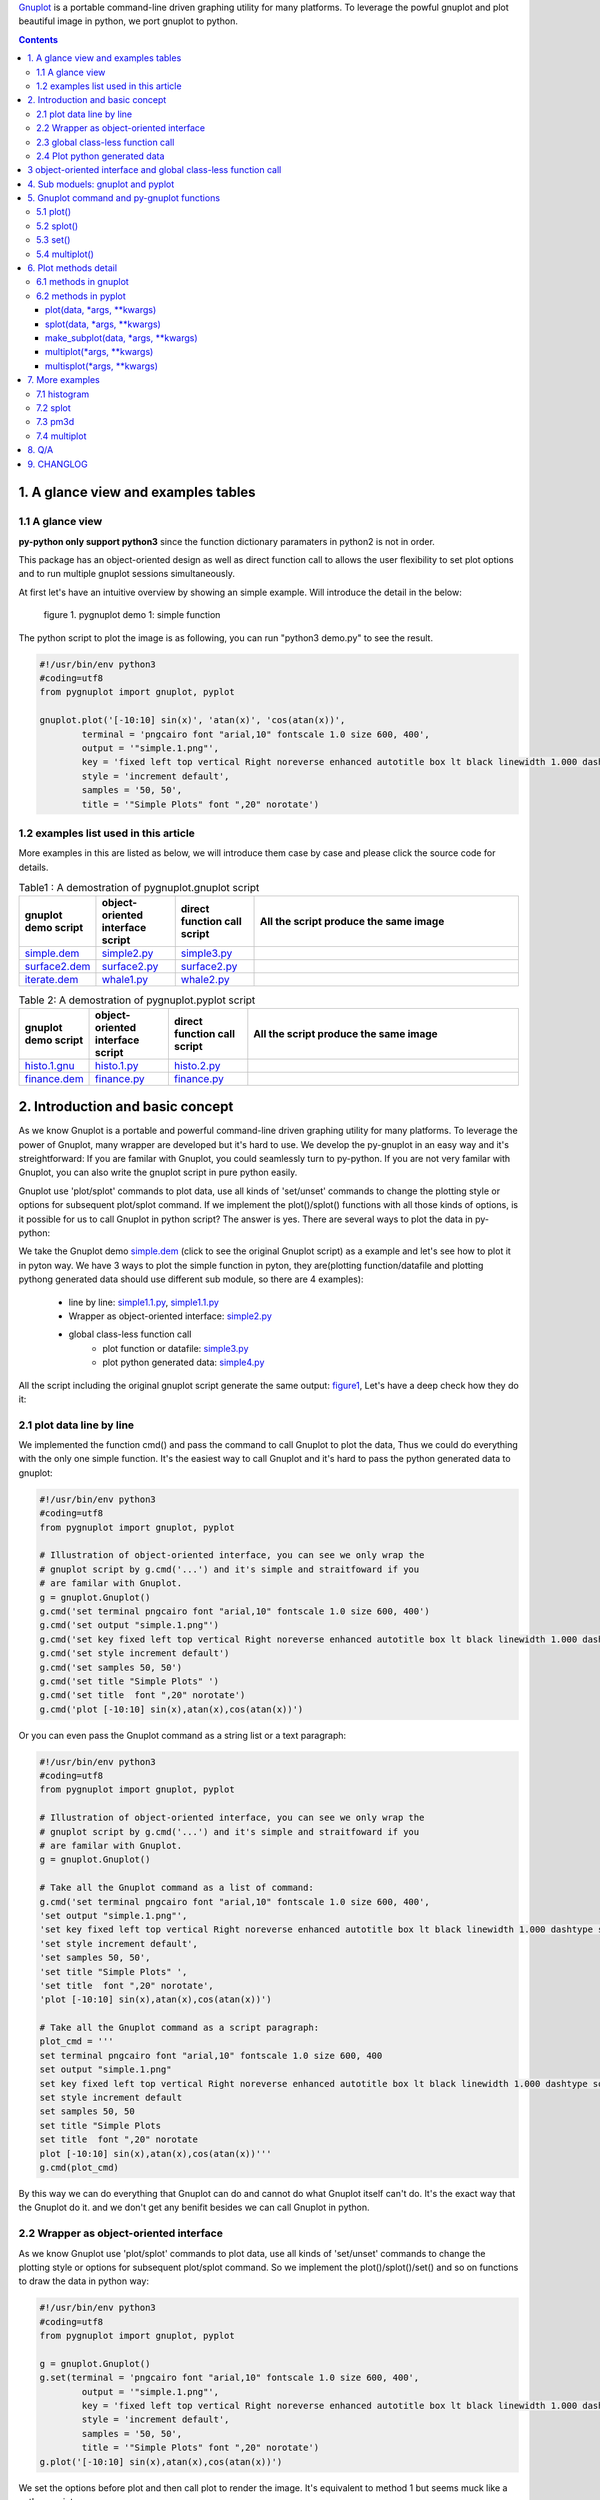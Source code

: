 .. meta::
   :description: gnuplot plotting backend for python.
   :keywords: gnuplot, py-gnuplot, pandas, python, plot


`Gnuplot`_ is a portable command-line driven graphing utility for many
platforms. To leverage the powful gnuplot and plot beautiful image in python,
we port gnuplot to python.

.. _Gnuplot: http://www.gnuplot.info/
.. contents:: Contents

1. A glance view and examples tables
====================================

1.1 A glance view
-----------------

**py-python only support python3** since the function dictionary paramaters in
python2 is not in order.

This package has an object-oriented design as well as direct function call to
allows the user flexibility to set plot options and to run multiple gnuplot
sessions simultaneously.

.. _figure1:

At first let's have an intuitive overview by showing an simple example. Will
introduce the detail in the below:


.. figure:: http://gnuplot.sourceforge.net/demo/simple.1.png 

   figure 1. pygnuplot demo 1: simple function

The python script to plot the image is as following, you can run "python3
demo.py" to see the result.

.. code-block:: python

    #!/usr/bin/env python3
    #coding=utf8
    from pygnuplot import gnuplot, pyplot

    gnuplot.plot('[-10:10] sin(x)', 'atan(x)', 'cos(atan(x))',
            terminal = 'pngcairo font "arial,10" fontscale 1.0 size 600, 400',
            output = '"simple.1.png"',
            key = 'fixed left top vertical Right noreverse enhanced autotitle box lt black linewidth 1.000 dashtype solid',
            style = 'increment default',
            samples = '50, 50',
            title = '"Simple Plots" font ",20" norotate')

1.2 examples list used in this article
---------------------------------------

More examples in this are listed as below, we will introduce them case by case
and please click the source code for details.

.. _Table1:

.. list-table:: Table1 : A demostration of pygnuplot.gnuplot script
   :widths: 15, 20, 20, 70
   :header-rows: 1

   * - gnuplot demo script
     - object-oriented interface script
     - direct function call script
     - All the script produce the same image
   * - `simple.dem`_
     - simple2.py_
     - simple3.py_
     - |simple.1.png|
   * - `surface2.dem`_
     - surface2.py_
     - surface2.py_
     - |surface2.9.png|
   * - `iterate.dem`_
     - whale1.py_
     - whale2.py_
     - |whale.png|


.. _Table2:

.. list-table:: Table 2: A demostration of pygnuplot.pyplot script
   :widths: 15, 20, 20, 70
   :header-rows: 1

   * - gnuplot demo script
     - object-oriented interface script
     - direct function call script
     - All the script produce the same image
   * - `histo.1.gnu`_
     - histo.1.py_
     - histo.2.py_
     - |histograms.1.png|
   * - `finance.dem`_
     - finance.py_
     - finance.py_
     - |finance.13.png|

.. _simple.dem: http://gnuplot.sourceforge.net/demo/simple.1.gnu
.. _surface2.dem: http://gnuplot.sourceforge.net/demo/surface2.9.gnu
.. _histo.1.gnu: http://gnuplot.sourceforge.net/demo/histograms.1.gnu
.. _iterate.dem: http://gnuplot.sourceforge.net/demo/iterate.2.gnu
.. _finance.dem: http://gnuplot.sourceforge.net/demo/finance.13.gnu
.. |simple.1.png| image:: http://gnuplot.sourceforge.net/demo/simple.1.png
   :width: 350
.. |surface2.9.png| image:: http://gnuplot.sourceforge.net/demo/surface2.9.png
   :width: 350
.. |finance.13.png| image:: http://gnuplot.sourceforge.net/demo/finance.13.png
   :width: 350
.. |iterate.2.png| image:: http://gnuplot.sourceforge.net/demo/iterate.2.png
   :height: 350
.. |whale.png| image:: http://ayapin-film.sakura.ne.jp/Gnuplot/Pm3d/Part1/whale.png
   :width: 350
.. |histograms.1.png| image:: http://gnuplot.sourceforge.net/demo/histograms.1.png
   :width: 350



2. Introduction and basic concept
=================================

As we know Gnuplot is a portable and powerful command-line driven graphing
utility for many platforms. To leverage the power of Gnuplot, many wrapper are
developed but it's hard to use. We develop the py-gnuplot in an easy way and
it's streightforward: If you are familar with Gnuplot, you could seamlessly
turn to py-python. If you are not very familar with Gnuplot, you can also write
the gnuplot script in pure python easily.

Gnuplot use 'plot/splot' commands to plot data, use all kinds of 'set/unset'
commands to change the plotting style or options for subsequent plot/splot
command. If we implement the plot()/splot() functions with all those kinds of
options, is it possible for us to call Gnuplot in python script? The answer is
yes. There are several ways to plot the data in py-python:

We take the Gnuplot demo `simple.dem`_ (click to see the original Gnuplot
script) as a example and let's see how to plot it in pyton way. We have 3 ways
to plot the simple function in pyton, they are(plotting function/datafile and
plotting pythong generated data should use different sub module, so  there are
4 examples):

    - line by line: simple1.1.py_, simple1.1.py_
    - Wrapper as object-oriented interface: simple2.py_
    - global class-less function call
        * plot function or datafile: simple3.py_
        * plot python generated data: simple4.py_

All the script including the original gnuplot script generate the same output:
`figure1`_, Let's have a deep check how they do it:

2.1 plot data line by line
----------------------------

We implemented the function cmd() and pass the command to call Gnuplot to plot
the data, Thus we could do everything with the only one simple function. It's
the easiest way to call Gnuplot and it's hard to pass the python generated
data to gnuplot:

.. _simple1.1.py:
.. code-block:: python

    #!/usr/bin/env python3
    #coding=utf8
    from pygnuplot import gnuplot, pyplot

    # Illustration of object-oriented interface, you can see we only wrap the
    # gnuplot script by g.cmd('...') and it's simple and straitfoward if you
    # are familar with Gnuplot.
    g = gnuplot.Gnuplot()
    g.cmd('set terminal pngcairo font "arial,10" fontscale 1.0 size 600, 400')
    g.cmd('set output "simple.1.png"')
    g.cmd('set key fixed left top vertical Right noreverse enhanced autotitle box lt black linewidth 1.000 dashtype solid')
    g.cmd('set style increment default')
    g.cmd('set samples 50, 50')
    g.cmd('set title "Simple Plots" ')
    g.cmd('set title  font ",20" norotate')
    g.cmd('plot [-10:10] sin(x),atan(x),cos(atan(x))')

Or you can even pass the Gnuplot command as a string list or a text paragraph:

.. _simple1.2.py:
.. code-block:: python

    #!/usr/bin/env python3
    #coding=utf8
    from pygnuplot import gnuplot, pyplot

    # Illustration of object-oriented interface, you can see we only wrap the
    # gnuplot script by g.cmd('...') and it's simple and straitfoward if you
    # are familar with Gnuplot.
    g = gnuplot.Gnuplot()

    # Take all the Gnuplot command as a list of command:
    g.cmd('set terminal pngcairo font "arial,10" fontscale 1.0 size 600, 400',
    'set output "simple.1.png"',
    'set key fixed left top vertical Right noreverse enhanced autotitle box lt black linewidth 1.000 dashtype solid',
    'set style increment default',
    'set samples 50, 50',
    'set title "Simple Plots" ',
    'set title  font ",20" norotate',
    'plot [-10:10] sin(x),atan(x),cos(atan(x))')

    # Take all the Gnuplot command as a script paragraph:
    plot_cmd = '''
    set terminal pngcairo font "arial,10" fontscale 1.0 size 600, 400
    set output "simple.1.png"
    set key fixed left top vertical Right noreverse enhanced autotitle box lt black linewidth 1.000 dashtype solid
    set style increment default
    set samples 50, 50
    set title "Simple Plots
    set title  font ",20" norotate
    plot [-10:10] sin(x),atan(x),cos(atan(x))'''
    g.cmd(plot_cmd)

By this way we can do everything that Gnuplot can do and cannot do what
Gnuplot itself can't do. It's the exact way that the Gnuplot do it. and we
don't get any benifit besides we can call Gnuplot in python.

2.2 Wrapper as object-oriented interface
----------------------------------------

As we know Gnuplot use 'plot/splot' commands to plot data, use all kinds of 'set/unset'
commands to change the plotting style or options for subsequent plot/splot
command. So we implement the plot()/splot()/set() and so on functions to draw
the data in python way:

.. _simple2.py:

.. code-block:: python

    #!/usr/bin/env python3
    #coding=utf8
    from pygnuplot import gnuplot, pyplot

    g = gnuplot.Gnuplot()
    g.set(terminal = 'pngcairo font "arial,10" fontscale 1.0 size 600, 400',
            output = '"simple.1.png"',
            key = 'fixed left top vertical Right noreverse enhanced autotitle box lt black linewidth 1.000 dashtype solid',
            style = 'increment default',
            samples = '50, 50',
            title = '"Simple Plots" font ",20" norotate')
    g.plot('[-10:10] sin(x),atan(x),cos(atan(x))')

We set the options before plot and then call plot to render the image. It's
equivalent to method 1 but seems muck like a python script.

2.3 global class-less function call
-----------------------------------

In above way we need to allocate a Gnuplot object and will use it whenever we
call Gnuplot function. It's convenient but sometimes we only need one the plot
command and don't want to hande the Gnuplot instance, this is a new way to
draw the same image:

.. _simple3.py:

.. code-block:: python

    #!/usr/bin/env python3
    #coding=utf8
    from pygnuplot import gnuplot, pyplot

    gnuplot.plot('[-10:10] sin(x),atan(x),cos(atan(x))',
            terminal = 'pngcairo font "arial,10" fontscale 1.0 size 600, 400',
            output = '"simple.1.png"',
            key = 'fixed left top vertical Right noreverse enhanced autotitle box lt black linewidth 1.000 dashtype solid',
            style = 'increment default',
            samples = '50, 50',
            title = '"Simple Plots" font ",20" norotate')

This generates exact the same output but is more simple and seems muck like a
python script.

2.4 Plot python generated data
-------------------------------

It's powerful for the above plot function. But they only can plot the
functions and data in file. How about plotting the python generated data?
We've developed another submodule pyplot and you use this summodule with the
same function, there only 2 differeces:

- Use the different submodule name: pyplot.
- plot()/splot() parameter has some differences, we always need pass the
  content of data(pandas dataframe output) as the first paramater in submodule
  pyplot.

.. _simple4.py:

.. code-block:: python

    #!/usr/bin/env python3
    #coding=utf8
    import numpy as np
    import pandas as pd
    from pygnuplot import gnuplot, pyplot

    # Illusration of submodule: pyplot, Note that we use the pyplot.plot()
    # insteading of gnuplot.plot() in the following line and the parameters
    # are a little difference. See detail in the following section.
    df = pd.DataFrame(np.random.randn(8,3))
    pyplot.plot(df.to_csv(),
            'using 1:2',
            'using 1:3',
            'using 1:4',
            terminal = 'pngcairo font "arial,10" fontscale 1.0 size 600, 400',
            output = '"simple.1.png"',
            key = 'fixed left top vertical Right noreverse enhanced autotitle box lt black linewidth 1.000 dashtype solid',
            style = 'increment default',
            samples = '50, 50',
            title = '"Simple Plots" font ",20" norotate')

3 object-oriented interface and global class-less function call
=================================================================

As we see in section 1, we have several types of script to plot the data, but
they could be classified as two types:

    * object-oriented interface: It's simple wrapper for gnuplot, every
      gnuplot instance is a Gnuplot object and every Gnuplot command is a line
      of python directive. 

    * global class-less function call: It refer to the syntax of matplotlib
      and mplfinance, only a few single function could plot what you want.

The same functions could bey achieved by both kinds of call way,
object-oriented interface call is object-oriented and global class-less
function call is simple, it's your up to decide which way to use.

Let's see what's the difference with more examples(Click the script name to
see the whole script) in Table1_ and Table2_:

As describe above, object-oriented interface is simple and easy to understand
as gnuplot's logic. Easy way plot the data in python way.

4. Sub moduels: gnuplot and pyplot
==================================

We develop two submodule for different use cases:

    * gnuplot: To plot the functions and file data as in gnuplot. 
    * pyplot: To plot the data generated in python itself, normally it's in
      `pandas dataframe`_ format.

.. _pandas dataframe: https://pandas.pydata.org/

For each submodule, we both have an object-oriented interface (via class
Gnuplot) and a few global class-less functions (plot(), splotlot3d(),
multiplot()).

Let's see what's the difference with more examples(Click the script name to
see the whole script) in section3:

5. Gnuplot command and py-gnuplot functions
============================================

The principle is if you can write Gnuplot script, you can write py-gnuplot.
There is 1-1 mapping between almost all Gnuplot command and python function;

Gnuplot commands are mapped to py-python function. Gnuplot has many Commands
but there is only a few ones which are related plot. We will portting more and
more commands and now the following commands are available.

5.1 plot()
-----------

plot is the primary command for drawing plots with gnuplot::

    plot {<ranges>} <plot-element> {, <plot-element>, <plot-element>}

    # Examples:
    plot sin(x)
    plot sin(x), cos(x)
    plot "datafile.1" with lines, "datafile.2" with points

We port it as a function in py-python and the plot-element is passed as
variable parameters, please be noted that the plot-element should be in the
single quotation marks:

.. code-block:: python

    #!/usr/bin/env python3
    #coding=utf8
    from pygnuplot import gnuplot, pyplot

    # gnuplot.plot() is definied as:
    # def plot(*args, **kwargs)

    # usage examples, please note that we didn't give the
    # output so # could only see the image flash on the
    # screen. Will introduce how to output the image to
    # files.
    gnuplot.plot('sin(x)')
    gnuplot.plot('sin(x)', 'cos(x)')
    gnuplot.plot('"datafile.1" with lines',
                '"datafile.2" with points')

Note: Submodule gnuplot and submodule pyplot have difference in plot(),
gnuplot.plot() support functions and file data while pyplot.plot() support
pandas dataframe data type. Further more pyplot.plot() pass the output of
df.to_csv() as the first parameter. This is the only difference between
gnuplot submodule and pyplot module.

If we generate the data in the python insteading using the exist funtions and
datafile, we should use pyplot to plot the data, for example:

.. code-block:: python

    #!/usr/bin/env python3
    #coding=utf8
    from pygnuplot import gnuplot, pyplot

    # pyplot.plot() is definied as:
    # def plot(df.to_csv(), *args, **kwargs)

    # usage examples, please note that we didn't give the output so could only
    # see the image flash on the screen. Will introduce how to output the
    # image to files.
    df = pd.DataFrame(data = {'col1': [1, 2],
                              'col2': [3, 4],
                              'col3': [5, 6]})
    gnuplot.plot(df.to_csv(), 'using 1:2 with lines', 'using 1:3 with points')


5.2 splot()
------------

splot is the command for drawing 3D plots::

    splot {<ranges>}
    {<iteration>}
    <function> | {{<file name> | <datablock name>} {datafile-modifiers}}

    # Examples:
    splot sin(sqrt(x**2+y**2))/sqrt(x**2+y**2)
    splot ’<file_name>’

We port it as a function splot() in py-python and the plot-element is passed
as variable parameters, please be noted that the plot-element should be in the
single quotation marks:

.. code-block:: python

    #!/usr/bin/env python3
    #coding=utf8
    from pygnuplot import gnuplot, pyplot

    # gnuplot.splot() is definied as:
    # def splot(*args, **kwargs)

    # usage examples, please note that we didn't give the output so
    # could only see the image flash on the screen. Will introduce
    # how to output the image to files.
    gnuplot.splot('sin(sqrt(x**2+y**2))/sqrt(x**2+y**2)')
    gnuplot.splot('"<file_name>"')

5.3 set()
----------

The set command can be used to set lots of options in gnuplot. for example::

    set xtics offset 0,graph 0.05
    set label "y=x" at 1,2
    set label 2 "S" at graph 0.5,0.5 center font "Symbol,24"
    set label 3 "y=x^2" at 2,3,4 right

In py-gnuplot we use dictionary parameter to pass them to plot() function, We
use each option name as the key, the option value as the dictionary value.
If some option contain an iteration clause, we use list as the dictionary value,
then the above set command could be writen as::

    xtics = 'offset 0,graph 0.05'
    labes = ['"y=x" at 1,2',
             '2 "S" at graph 0.5,0.5 center font "Symbol,24"',
             '3 "y=x^2" at 2,3,4 right']

For example the following Gnuplot script::

    set boxwidth 0.9 relative
    set style fill solid 1.0
    set label "y=x" at 1,2
    set label 2 "S" at graph 0.5,0.5 center font "Symbol,24"
    set label 3 "y=x^2" at 2,3,4 right
    plot ’file.dat’ with boxes

could be implemented as the following:

.. code-block:: python

    #!/usr/bin/env python3
    #coding=utf8
    from pygnuplot import gnuplot, pyplot

    # style is passed as function dictionary parameter
    gnuplot.plot('"file.dat’with boxes',
                boxwidth = '0.9 relative',
                style = 'fill solid 1.0',
                labes = ['"y=x" at 1,2',
                '2 "S" at graph 0.5,0.5 center font "Symbol,24"',
                '3 "y=x^2" at 2,3,4 right'])

By default, Gnuplot display the output to the standard output. The set term
and output command redirects the display to the specified file or device::

    set terminal pngcairo font "arial,10" fontscale 1.0 size 600, 400
    set output "test.png"

Then if we want to redirect the image to a file, we could do that by giving
the term and output parameters:

.. code-block:: python

    #!/usr/bin/env python3
    #coding=utf8
    from pygnuplot import gnuplot, pyplot

    # style is passed as function dictionary parameter
    gnuplot.plot('"file.dat’with boxes',
                boxwidth = '0.9 relative',
                style = 'fill solid 1.0',
                labes = ['"y=x" at 1,2',
                '2 "S" at graph 0.5,0.5 center font "Symbol,24"',
                '3 "y=x^2" at 2,3,4 right'],
                output = '"finance.13.png"',
                term = 'pngcairo font "arial,10" fontscale 1.0 size 900, 600')


5.4 multiplot()
----------------

In Gnuplot, multiplot is not a command but a option to enable multiplot mode.
But we use it as a seperate function multiplot() to plot several data next to
each other on the same page or screen window::

    def multiplot(\*args, \*\*kwargs):
        @args: the subplot object list;
        @kwargs: the setting options that need to be set before call plot;

    def make_subplot(\*args, \*\*kwargs)
        The parameter definition is the same as plot()/splot, but it doesn't
        plot the data really, it only return the plot dictionary for later
        multiplot() use.

Before call multiplot() we must generate the subplot object by calling
make_subplot(), It is much like mplfinance.add_plot(), it only add the subplot
command for further call:

.. code-block:: python

    #!/usr/bin/env python3
    #coding=utf8
    from pygnuplot import gnuplot, pyplot

    sub1 = gnuplot.make_subplot('sin(x)', ylabel = 'ylabel')
    sub2 = gnuplot.make_subplot('cos(x)', xlabel = 'xlabel')
    sub3 = gnuplot.make_subplot('sin(2*x)', noxlabel = '', ylabel = '')
    sub4 = gnuplot.make_subplot('cos(2*x)', xlabel = 'xlabel')
    gnuplot.multiplot(sub1, sub2, sub3, sub4,
                      output = '"sample.multiplot.png"',
                      term = 'pngcairo size 900,600 font ",11"',
                      multiplot  = 'layout 2,2 columnsfirst margins 0.1,0.9,0.1,0.9 spacing 0.1')

6. Plot methods detail
======================

6.1 methods in gnuplot
-----------------------

6.2 methods in pyplot
-----------------------

pyplot is easy to use and it only has a few functions, all the configuration
are passed as function parameter.

pyplot take pandas dataframe as data.

plot(data, \*args, \*\*kwargs)
+++++++++++++++++++++++++++++++

@ data: The data that need to plot, compared to the datafile in
pygnuplot.gnuplot passing the data file or functon, we pass the file coneten
as the first parameter. we could easily get the string by df.to_csv() or
df.to_string() in pythong. So we develop the submodule to plot the data in
memory, for example::

    df = pd.read_csv('immigration.dat', index_col = 0,
                    sep='\t', comment='#')
    pyplot.plot(df.to_csv(), ...)

@ args: The plot command we need to plot. Gnuplot plot data like that::

    plot 'finance.dat' using 0:2:3:4:5 notitle with financebars lt 8, \
         'finance.dat' using 0:9 notitle with lines lt 3, \
         'finance.dat' using 0:10 notitle with lines lt 1, \
         'finance.dat' using 0:11 notitle with lines lt 2

Now we omit the command "plot" and data "finance.dat" since we have already
pass them in the function name and the first parameter "data", we pass the
command as a list of command as following::

    pyplot.plot(df.to_csv(),
                'using 0:2:3:4:5 notitle with financebars lt 8',
                'using 0:9 notitle with lines lt 3',
                'using 0:10 notitle with lines lt 1',
                'using 0:11 notitle with lines lt 2',
                ...)

@ kwargs: As we know The set command is
used to set lots of options before plot, splot, or replot command is
given. We skip the 'set' keyword and use the options name as the key, the
following part is used the attribute value, for example we use the
following line to set the xtics in gnuplot::

    set xtics border in scale 1,0.5 nomirror rotate by -45 autojustify norangelimit

Then in the function, we will use::

    xtics = 'border in scale 1,0.5 nomirror rotate by -45 autojustify norangelimit'

as a parameters. Some options order sensitive, so we need the python
version > 3.7, which seems to pass the function parameter in order. Or there will
some issue and cause exception::

    pyplot.plot(df.to_csv(),
                'using 0:2:3:4:5 notitle with financebars lt 8',
                ...,
                xtics = 'border in scale 1,0.5 nomirror rotate by -45 autojustify norangelimit',
                ...)

There are some cases we need pay attention:

1) We need always put the parameter in the single quotation marks('') since we
   would pass the integrated string to gnuplot by PIPE::

    pyplot.plot(df.to_csv(),
                'using 0:2:3:4:5 notitle with financebars lt 8',
                ...,
                )

2) If it's flag parameter, for example::

    set grid
    set hidden3d

we can pass it as a empty value::

    pyplot.plot(df.to_csv(),
                'using 0:2:3:4:5 notitle with financebars lt 8',
                ...,
                grid = '',
                hidden3d = '',
                ...)

3) unset command use the no-xxx option, for example::

    unset grid
    unset hidden3d

As we know they equal to::

    set nogrid
    set nohidden3d

So the use them as::

    pyplot.plot(df.to_csv(),
                'using 0:2:3:4:5 notitle with financebars lt 8',
                ...,
                nogrid = '',
                nohidden3d = '',
                ...)

4) If there is multiple lines for one options, for exampe in gnuplot it is::

    set arrow from 5,-5,-1.2 to 5,5,-1.2 lt -1
    set arrow from 5,6,-1 to 5,5,-1 lt -1
    set arrow from 5,6,sinc(5,5) to 5,5,sinc(5,5) lt -1

We pass them by a list of options::

    pyplot.plot(df.to_csv(),
                'using 0:2:3:4:5 notitle with financebars lt 8',
                ...,
                arrow = ['from 5,-5,-1.2 to 5,5,-1.2 lt -1',
                         'from 5,6,-1 to 5,5,-1 lt -1',
                         'from 5,6,sinc(5,5) to 5,5,sinc(5,5) lt -1'],
                ...,
                ...)


splot(data, \*args, \*\*kwargs)
++++++++++++++++++++++++++++++++

The parameter are same as plot(), the only difference is it use "splot" to
plot insteading of "plot".

make_subplot(data, \*args, \*\*kwargs)
+++++++++++++++++++++++++++++++++++++++

The parameter definition is the same as plot()/splot, but it doesn't plot the
df really, it only return the plot dictionary for later multiplot() use.

It is much like mplfinance.add_plot(), it only add the subplot command for
further call::

    sub1 = pyplot.make_subplot(df.to_csv(),
            'using 0:2:3:4:5 notitle with candlesticks lt 8',
            'using 0:9 notitle with lines lt 3',
            logscale = 'y',
            yrange = '[75:105]',
            ytics = '(105, 100, 95, 90, 85, 80)',
            xrange = '[50:253]',
            grid = 'xtics ytics',
            lmargin = '9',
            rmargin = '2',
            format = 'x ""',
            xtics = '(66, 87, 109, 130, 151, 174, 193, 215, 235)',
            title = '"Change to candlesticks"',
            size = ' 1, 0.7',
            origin = '0, 0.3',
            bmargin = '0',
            ylabel = '"price" offset 1',
            label = ['1 "Acme Widgets" at graph 0.5, graph 0.9 center front',
                '2 "Courtesy of Bollinger Capital" at graph 0.01, 0.07',
                '3 "  www.BollingerBands.com" at graph 0.01, 0.03']
            )

multiplot(\*args, \*\*kwargs)
++++++++++++++++++++++++++++++++++

The multiplot set the setting in kwargs at first, and then call the
subplot in args to multiplot.

@args: It is the list of subplot generated by make_subplot(), it would be
called one by one.

@kwargs: The global setting for multiplot;

For example::

    pyplot.multiplot(sub1, sub2,
            output = '"history.%s.png"' %(code),
            term = 'pngcairo size 1920,1080 font ",11"')

multisplot(\*args, \*\*kwargs)
++++++++++++++++++++++++++++++++++

It's the same as multiplot, the difference is it use splot() instead.

7. More examples
================

7.1 histogram
-------------


.. _histo.1.py:
.. code-block:: python

    #!/usr/bin/env python3
    #coding=utf8
    from pygnuplot import gnuplot, pyplot
    import pandas as pd

    df = pd.read_csv('immigration.dat', index_col = 0, sep='\t', comment='#')
    g = gnuplot.Gnuplot()
    g.set(terminal = 'pngcairo transparent enhanced font "arial,10" fontscale 1.0 size 600, 400 ',
            output = '"histograms.1.png"',
            key = 'fixed right top vertical Right noreverse noenhanced autotitle nobox',
            style = 'data linespoints',
            datafile = ' missing "-"',
            xtics = 'border in scale 1,0.5 nomirror rotate by -45 autojustify norangelimit',
            title = '"US immigration from Europe by decade"')
    pyplot.plot(df.to_csv(), 'using 2:xtic(1), for [i=3:22] "" using i ')

.. _histo.2.py:
.. code-block:: python

    #!/usr/bin/env python3
    #coding=utf8
    from pygnuplot import gnuplot, pyplot
    import pandas as pd

    df = pd.read_csv('immigration.dat', index_col = 0, sep='\t', comment='#')
    pyplot.plot(df.to_csv(),
            'using 2:xtic(1), for [i=3:22] "" using i ',
            terminal = 'pngcairo transparent enhanced font "arial,10" fontscale 1.0 size 600, 400 ',
            output = '"histograms.1.png"',
            key = 'fixed right top vertical Right noreverse noenhanced autotitle nobox',
            style = 'data linespoints',
            datafile = ' missing "-"',
            xtics = 'border in scale 1,0.5 nomirror rotate by -45 autojustify norangelimit',
            title = '"US immigration from Europe by decade"')

And the generated output is as following:

.. image:: http://gnuplot.sourceforge.net/demo/histograms.1.png


7.2 splot
---------

.. _surface2.py:

.. code-block:: python

    #!/usr/bin/env python3
    #coding=utf8
    from pygnuplot import gnuplot, pyplot

    gnuplot.splot('cos(u)+.5*cos(u)*cos(v),sin(u)+.5*sin(u)*cos(v),.5*sin(v) with lines',
            '1+cos(u)+.5*cos(u)*cos(v),.5*sin(v),sin(u)+.5*sin(u)*cos(v) with lines',
            terminal = 'pngcairo enhanced font "arial,10" fontscale 1.0 size 600, 400 ',
            output = '"surface2.9.png"',
            dummy = 'u, v',
            key = 'bmargin center horizontal Right noreverse enhanced autotitle nobox',
            style = ['increment default','data lines'],
            parametric = '',
            view = '50, 30, 1, 1',
            isosamples = '50, 20',
            hidden3d = 'back offset 1 trianglepattern 3 undefined 1 altdiagonal bentover',
            xyplane = 'relative 0',
            title = '"Interlocking Tori" ',
            urange = '[ -3.14159 : 3.14159 ] noreverse nowriteback',
            vrange = '[ -3.14159 : 3.14159 ] noreverse nowriteback')

And the generated output is as following:

.. image:: http://gnuplot.sourceforge.net/demo/surface2.9.png

7.3 pm3d
---------

iterate.dem

.. _whale1.py:

.. code-block:: python

    #!/usr/bin/env python3
    #coding=utf8
    from pygnuplot import gnuplot, pyplot

    g = gnuplot.Gnuplot()
    #g.set(terminal = 'pngcairo  transparent enhanced font "arial,10" fontscale 1.0 size 600, 400 ',
    #        output = '"iterate.2.png"',
    #        noborder = '',
    #        key = ['title "splot for [scan=1:*] \'whale.dat\' index scan" center',
    #              'bmargin center horizontal Right noreverse enhanced autotitle nobox',
    #              'noinvert samplen 0.6 spacing 1 width 0 height 0 ',
    #              'maxcolumns 0 maxrows 6'],
    #        style = 'increment default',
    #        view = '38, 341, 1, 1',
    #        noxtics = '',
    #        noytics = '',
    #        noztics = '',
    #        title = '"Iteration over all available data in a file" ',
    #        lmargin = 'at screen 0.09',
    #        rmargin = 'at screen 0.9')
    #g.splot('for [i=1:*] "whale.dat" index i title sprintf("scan %d",i) with lines')

    # Black and white version
    g.set(style = 'line 100 lw 0.1 lc "black"',
            term = 'pngcairo size 480,480',
            out = '"whale.png"',
            pm3d = 'depth hidden3d ls 100',
            cbrange = '[-0.5:0.5]',
            palette = 'rgb -3,-3,-3',
            nocolorbox = '',
            noborder  = '',
            nokey = '',
            zrange = '[-2:2]',
            notics = '',
            view = '60,185,1.5')
    g.splot('"whale.dat" w pm3d')


.. _whale2.py:

.. code-block:: python

    #!/usr/bin/env python3
    #coding=utf8
    from pygnuplot import gnuplot, pyplot
    import pandas as pd

    #gnuplot.splot('for [i=1:*] "whale.dat" index i title sprintf("scan %d",i) with lines',
    #        terminal = 'pngcairo  transparent enhanced font "arial,10" fontscale 1.0 size 600, 400 ',
    #        output = '"iterate.2.png"',
    #        noborder = '',
    #        key = ['title "splot for [scan=1:*] \'whale.dat\' index scan" center',
    #              'bmargin center horizontal Right noreverse enhanced autotitle nobox',
    #              'noinvert samplen 0.6 spacing 1 width 0 height 0 ',
    #              'maxcolumns 0 maxrows 6'],
    #        style = 'increment default',
    #        view = '38, 341, 1, 1',
    #        noxtics = '',
    #        noytics = '',
    #        noztics = '',
    #        title = '"Iteration over all available data in a file" ',
    #        lmargin = 'at screen 0.09',
    #        rmargin = 'at screen 0.9')

    # Black and white version
    gnuplot.splot('"whale.dat" w pm3d',
            style = 'line 100 lw 0.1 lc "black"',
            term = 'pngcairo size 480,480',
            out = '"whale.png"',
            pm3d = 'depth hidden3d ls 100',
            cbrange = '[-0.5:0.5]',
            palette = 'rgb -3,-3,-3',
            nocolorbox = '',
            noborder  = '',
            nokey = '',
            zrange = '[-2:2]',
            notics = '',
            view = '60,185,1.5')

And the generated output is as following:

.. http://ayapin-film.sakura.ne.jp/Gnuplot/Pm3d/Part1/whale.html
.. image http://gnuplot.sourceforge.net/demo/iterate.2.png
.. image:: http://ayapin-film.sakura.ne.jp/Gnuplot/Pm3d/Part1/whale.png

7.4 multiplot
-------------

we convert the gnuplot demo script: `finance.dem`_ to the final python script:

.. _finance.py:

.. code-block:: python

    #!/usr/bin/env python3
    #coding=utf8
    from pygnuplot import gnuplot, pyplot
    import pandas as pd

    # A demostration to generate pandas data frame data in python.
    df = pd.read_csv('finance.dat', sep='\t', index_col = 0, parse_dates = True,
            names = ['date', 'open','high','low','close', 'volume','volume_m50',
                'intensity','close_ma20','upper','lower '])

    # make subplot at first, now there is still no real plot.
    sub1 = pyplot.make_subplot(df.to_csv(),
            'using 0:2:3:4:5 notitle with candlesticks lt 8',
            'using 0:9 notitle with lines lt 3',
            'using 0:10 notitle with lines lt 1',
            'using 0:11 notitle with lines lt 2',
            'using 0:8 axes x1y2 notitle with lines lt 4',
            logscale = 'y',
            yrange = '[75:105]',
            ytics = '(105, 100, 95, 90, 85, 80)',
            xrange = '[50:253]',
            grid = 'xtics ytics',
            lmargin = '9',
            rmargin = '2',
            format = 'x ""',
            xtics = '(66, 87, 109, 130, 151, 174, 193, 215, 235)',
            title = '"Change to candlesticks"',
            size = ' 1, 0.7',
            origin = '0, 0.3',
            bmargin = '0',
            ylabel = '"price" offset 1',
            label = ['1 "Acme Widgets" at graph 0.5, graph 0.9 center front',
                '2 "Courtesy of Bollinger Capital" at graph 0.01, 0.07',
                '3 "  www.BollingerBands.com" at graph 0.01, 0.03']
            )

    sub2 = pyplot.make_subplot(df.to_csv(),
            'using 0:($6/10000) notitle with impulses lt 3',
            'using 0:($7/10000) notitle with lines lt 1',
            bmargin = '',
            size = '1.0, 0.3',
            origin = '0.0, 0.0',
            tmargin = '0',
            nologscale = 'y',
            autoscale = 'y',
            format = ['x', 'y "%1.0f"'],
            ytics = '500',
            xtics = '("6/03" 66, "7/03" 87, "8/03" 109, "9/03" 130, "10/03" 151, "11/03" 174, "12/03" 193, "1/04" 215, "2/04" 235)',
            ylabel = '"volume (0000)" offset 1')

    # plot at one time.
    pyplot.multiplot(sub1, sub2,
            output = '"finance.13.png"',
            term = 'pngcairo font "arial,10" fontscale 1.0 size 900, 600')

And this the generated output:

.. image:: http://gnuplot.sourceforge.net/demo/finance.13.png

8. Q/A
======

9. CHANGLOG
===========

1.0 Initial upload;

1.0.3 Now Gnuplot().plot()/splot() supplot set options as parameters.

1.0.4 The pyplot.plot() now accept the string as the first parameter, you can
call df.to_csv() to conver the df to string, thus we have enough control how
the string look like;
